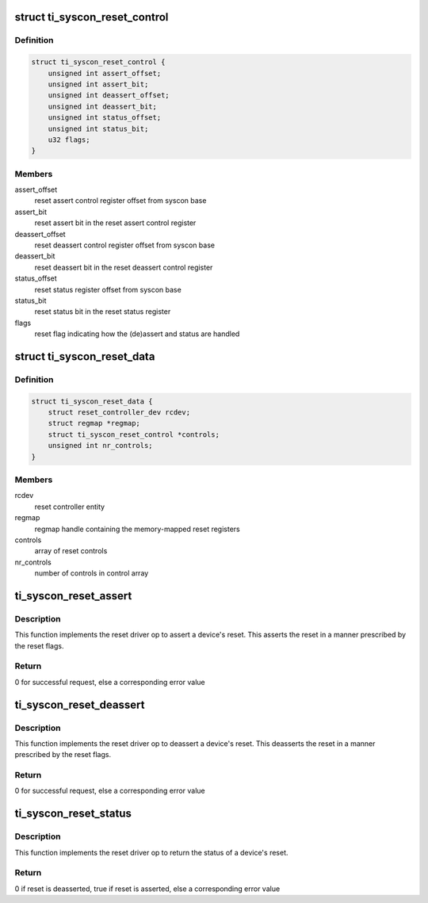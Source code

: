 .. -*- coding: utf-8; mode: rst -*-
.. src-file: drivers/reset/reset-ti-syscon.c

.. _`ti_syscon_reset_control`:

struct ti_syscon_reset_control
==============================

.. c:type:: struct ti_syscon_reset_control

    reset control structure

.. _`ti_syscon_reset_control.definition`:

Definition
----------

.. code-block:: c

    struct ti_syscon_reset_control {
        unsigned int assert_offset;
        unsigned int assert_bit;
        unsigned int deassert_offset;
        unsigned int deassert_bit;
        unsigned int status_offset;
        unsigned int status_bit;
        u32 flags;
    }

.. _`ti_syscon_reset_control.members`:

Members
-------

assert_offset
    reset assert control register offset from syscon base

assert_bit
    reset assert bit in the reset assert control register

deassert_offset
    reset deassert control register offset from syscon base

deassert_bit
    reset deassert bit in the reset deassert control register

status_offset
    reset status register offset from syscon base

status_bit
    reset status bit in the reset status register

flags
    reset flag indicating how the (de)assert and status are handled

.. _`ti_syscon_reset_data`:

struct ti_syscon_reset_data
===========================

.. c:type:: struct ti_syscon_reset_data

    reset controller information structure

.. _`ti_syscon_reset_data.definition`:

Definition
----------

.. code-block:: c

    struct ti_syscon_reset_data {
        struct reset_controller_dev rcdev;
        struct regmap *regmap;
        struct ti_syscon_reset_control *controls;
        unsigned int nr_controls;
    }

.. _`ti_syscon_reset_data.members`:

Members
-------

rcdev
    reset controller entity

regmap
    regmap handle containing the memory-mapped reset registers

controls
    array of reset controls

nr_controls
    number of controls in control array

.. _`ti_syscon_reset_assert`:

ti_syscon_reset_assert
======================

.. c:function:: int ti_syscon_reset_assert(struct reset_controller_dev *rcdev, unsigned long id)

    assert device reset

    :param rcdev:
        reset controller entity
    :type rcdev: struct reset_controller_dev \*

    :param id:
        ID of the reset to be asserted
    :type id: unsigned long

.. _`ti_syscon_reset_assert.description`:

Description
-----------

This function implements the reset driver op to assert a device's reset.
This asserts the reset in a manner prescribed by the reset flags.

.. _`ti_syscon_reset_assert.return`:

Return
------

0 for successful request, else a corresponding error value

.. _`ti_syscon_reset_deassert`:

ti_syscon_reset_deassert
========================

.. c:function:: int ti_syscon_reset_deassert(struct reset_controller_dev *rcdev, unsigned long id)

    deassert device reset

    :param rcdev:
        reset controller entity
    :type rcdev: struct reset_controller_dev \*

    :param id:
        ID of reset to be deasserted
    :type id: unsigned long

.. _`ti_syscon_reset_deassert.description`:

Description
-----------

This function implements the reset driver op to deassert a device's reset.
This deasserts the reset in a manner prescribed by the reset flags.

.. _`ti_syscon_reset_deassert.return`:

Return
------

0 for successful request, else a corresponding error value

.. _`ti_syscon_reset_status`:

ti_syscon_reset_status
======================

.. c:function:: int ti_syscon_reset_status(struct reset_controller_dev *rcdev, unsigned long id)

    check device reset status

    :param rcdev:
        reset controller entity
    :type rcdev: struct reset_controller_dev \*

    :param id:
        ID of the reset for which the status is being requested
    :type id: unsigned long

.. _`ti_syscon_reset_status.description`:

Description
-----------

This function implements the reset driver op to return the status of a
device's reset.

.. _`ti_syscon_reset_status.return`:

Return
------

0 if reset is deasserted, true if reset is asserted, else a
corresponding error value

.. This file was automatic generated / don't edit.

